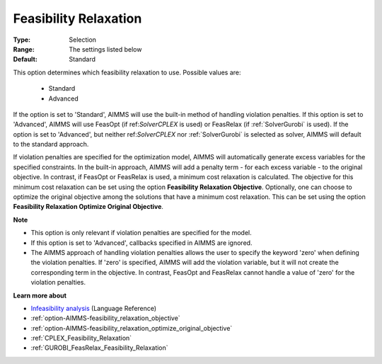 

.. _option-AIMMS-feasibility_relaxation:


Feasibility Relaxation
======================



:Type:	Selection	
:Range:	The settings listed below	
:Default:	Standard	



This option determines which feasibility relaxation to use. Possible values are:

    *	Standard
    *	Advanced


If the option is set to 'Standard', AIMMS will use the built-in method of handling violation penalties.
If this option is set to 'Advanced', AIMMS will use FeasOpt (if ref:`SolverCPLEX` is used) or FeasRelax
(if :ref:`SolverGurobi` is used). If the option is set to 'Advanced', but neither ref:`SolverCPLEX` nor
:ref:`SolverGurobi` is selected as solver, AIMMS will default to the standard approach. 

If violation penalties are specified for the optimization model, AIMMS will automatically generate excess
variables for the specified constraints. In the built-in approach, AIMMS will add a penalty term - for each
excess variable - to the original objective. In contrast, if FeasOpt or FeasRelax is used, a minimum cost
relaxation is calculated. The objective for this minimum cost relaxation can be set using the option
**Feasibility Relaxation Objective**. Optionally, one can choose to optimize the original objective among
the solutions that have a minimum cost relaxation. This can be set using the option **Feasibility Relaxation
Optimize Original Objective**.


**Note** 

*	This option is only relevant if violation penalties are specified for the model. 
*	If this option is set to 'Advanced', callbacks specified in AIMMS are ignored. 
*	The AIMMS approach of handling violation penalties allows the user to specify the keyword 'zero' when defining the violation penalties. If 'zero' is specified, AIMMS will add the violation variable, but it will not create the corresponding term in the objective. In contrast, FeasOpt and FeasRelax cannot handle a value of 'zero' for the violation penalties.


**Learn more about** 

*	`Infeasibility analysis <https://documentation.aimms.com/language-reference/optimization-modeling-components/solving-mathematical-programs/infeasibility-analysis.html>`_ (Language Reference) 
*	:ref:`option-AIMMS-feasibility_relaxation_objective`  
*	:ref:`option-AIMMS-feasibility_relaxation_optimize_original_objective`  
*	:ref:`CPLEX_Feasibility_Relaxation`  
*	:ref:`GUROBI_FeasRelax_Feasibility_Relaxation`  

